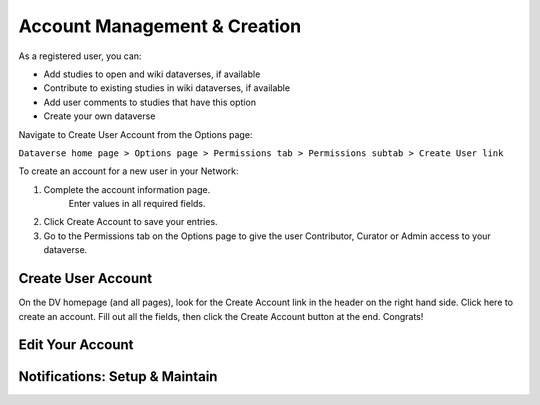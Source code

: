 Account Management & Creation
+++++++++++++++++++++++++++++

As a registered user, you can:

-  Add studies to open and wiki dataverses, if available
-  Contribute to existing studies in wiki dataverses, if available
-  Add user comments to studies that have this option
-  Create your own dataverse

Navigate to Create User Account from the Options page:

``Dataverse home page > Options page > Permissions tab > Permissions subtab > Create User link``

To create an account for a new user in your Network:

#. Complete the account information page.
    Enter values in all required fields.
#. Click Create Account to save your entries.
#. Go to the Permissions tab on the Options page to give the user
   Contributor, Curator or Admin access to your dataverse.

Create User Account
===================
On the DV homepage (and all pages), look for the Create Account link
in the header on the right hand side. Click here to create an
account. Fill out all the fields, then click the Create Account button
at the end. Congrats! 

Edit Your Account
==============


Notifications: Setup & Maintain
========================
